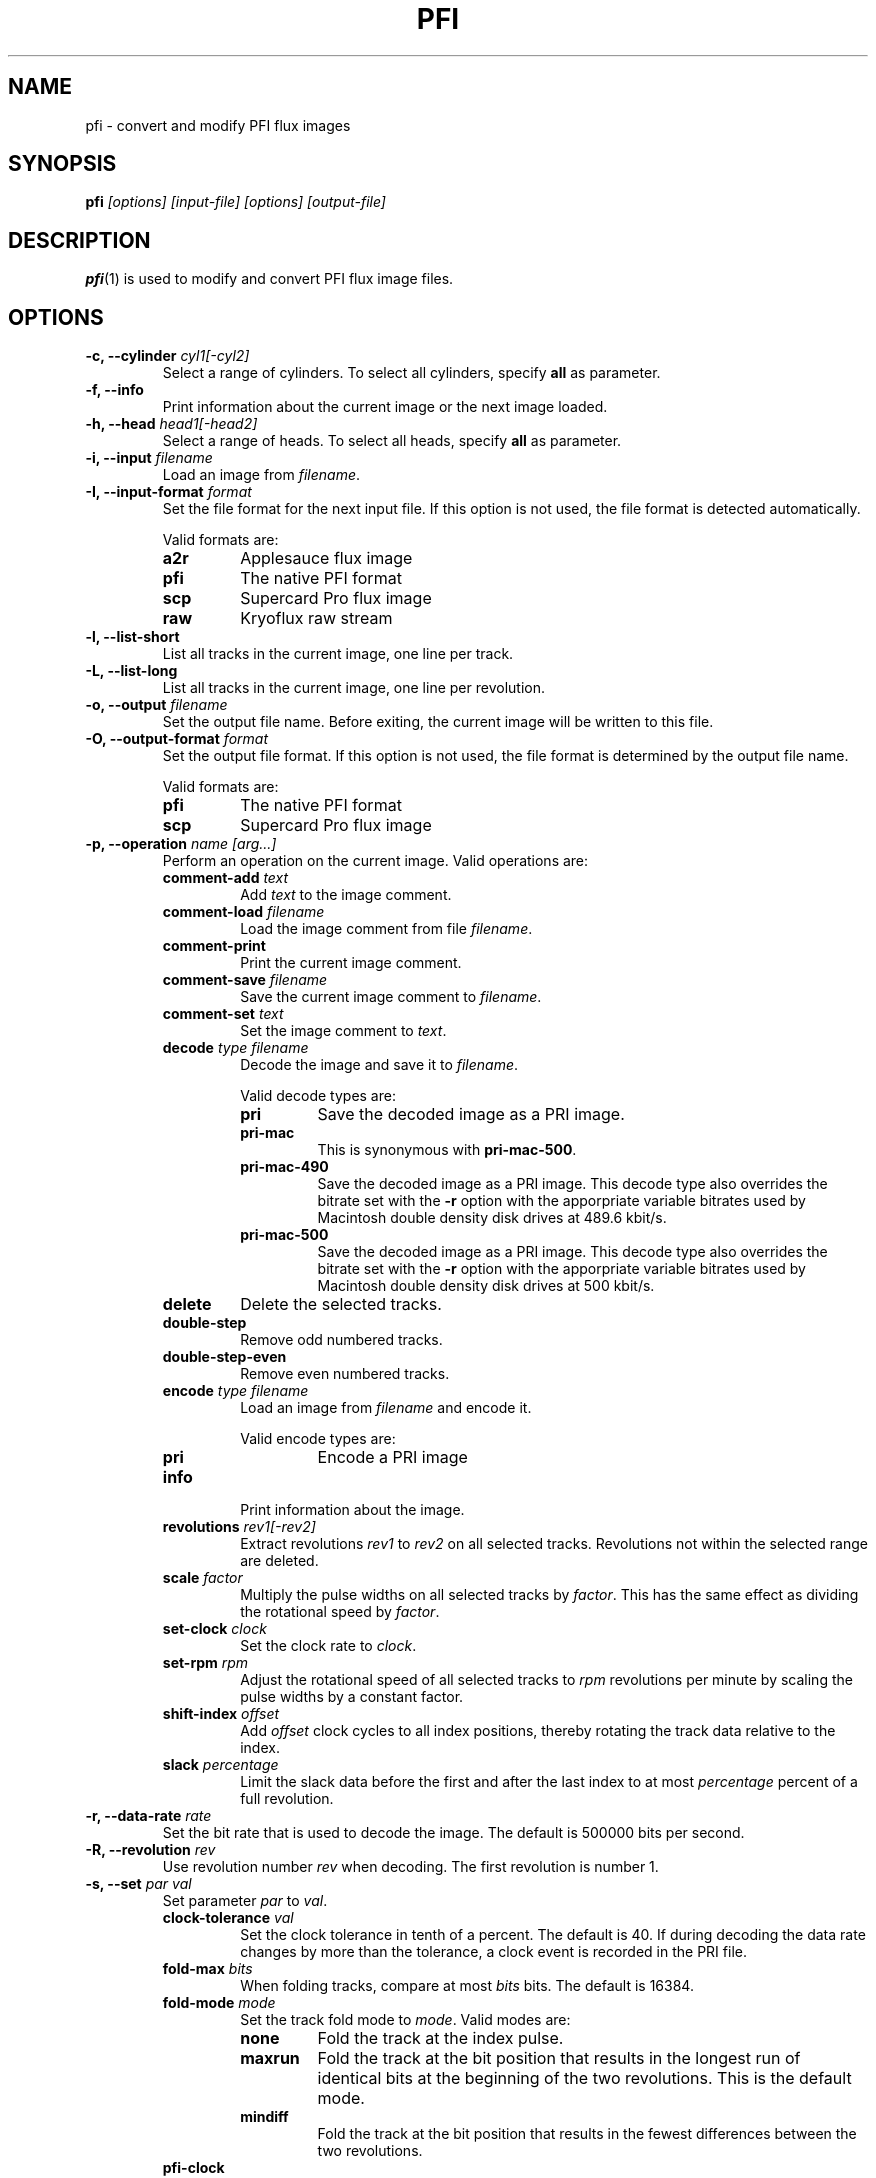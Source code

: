 .TH PFI 1 "2019-06-25" "HH" "pce"
\
.SH NAME
pfi \- convert and modify PFI flux images

.SH SYNOPSIS
.BI pfi " [options] [input-file] [options] [output-file]"

.SH DESCRIPTION
\fBpfi\fR(1) is used to modify and convert PFI flux image files.

.SH OPTIONS
.TP
.BI "-c, --cylinder " "cyl1[-cyl2]"
Select a range of cylinders. To select all cylinders, specify
\fBall\fR as parameter.
\
.TP
.B "-f, --info"
Print information about the current image or the next image loaded.
\
.TP
.BI "-h, --head " "head1[-head2]"
Select a range of heads. To select all heads, specify
\fBall\fR as parameter.
\
.TP
.BI "-i, --input " filename
Load an image from \fIfilename\fR.
\
.TP
.BI "-I, --input-format " format
Set the file format for the next input file. If this option is not
used, the file format is detected automatically.

Valid formats are:
.RS
.TP
.B a2r
Applesauce flux image
.TP
.B pfi
The native PFI format
.TP
.B scp
Supercard Pro flux image
.TP
.B raw
Kryoflux raw stream
.RE
\
.TP
.B "-l, --list-short"
List all tracks in the current image, one line per track.
\
.TP
.B "-L, --list-long"
List all tracks in the current image, one line per revolution.
\
.TP
.BI "-o, --output " filename
Set the output file name. Before exiting, the current image will
be written to this file.
\
.TP
.BI "-O, --output-format " format
Set the output file format. If this option is not used, the file
format is determined by the output file name.

Valid formats are:
.RS
.TP
.B pfi
The native PFI format
.TP
.B scp
Supercard Pro flux image
.RE
\
.TP
.BI "-p, --operation " "name [arg...]"
Perform an operation on the current image. Valid operations are:
.RS
.TP
.BI "comment-add " text
Add \fItext\fR to the image comment.
.TP
.BI "comment-load " filename
Load the image comment from file \fIfilename\fR.
.TP
.B comment-print
Print the current image comment.
.TP
.BI "comment-save " filename
Save the current image comment to \fIfilename\fR.
.TP
.BI "comment-set " text
Set the image comment to \fItext\fR.
.TP
.BI "decode " "type filename"
Decode the image and save it to \fIfilename\fR.

Valid decode types are:
.RS
.TP
.B pri
Save the decoded image as a PRI image.
.TP
.B pri-mac
This is synonymous with \fBpri-mac-500\fR.
.TP
.B pri-mac-490
Save the decoded image as a PRI image. This decode type also overrides
the bitrate set with the \fB-r\fR option with the apporpriate variable
bitrates used by Macintosh double density disk drives at 489.6 kbit/s.
.TP
.B pri-mac-500
Save the decoded image as a PRI image. This decode type also overrides
the bitrate set with the \fB-r\fR option with the apporpriate variable
bitrates used by Macintosh double density disk drives at 500 kbit/s.
.RE
.TP
.B "delete"
Delete the selected tracks.
.TP
.B "double-step"
Remove odd numbered tracks.
.TP
.B "double-step-even"
Remove even numbered tracks.
.TP
.BI "encode " "type filename"
Load an image from \fIfilename\fR and encode it.

Valid encode types are:
.RS
.TP
.B pri
Encode a PRI image
.RE
.TP
.B "info"
Print information about the image.
.TP
.BI "revolutions " "rev1[-rev2]"
Extract revolutions \fIrev1\fR to \fIrev2\fR on all selected tracks.
Revolutions not within the selected range are deleted.
.TP
.BI "scale " "factor"
Multiply the pulse widths on all selected tracks by \fIfactor\fR. This
has the same effect as dividing the rotational speed by \fIfactor\fR.
.TP
.BI "set-clock " "clock"
Set the clock rate to \fIclock\fR.
.TP
.BI "set-rpm " "rpm"
Adjust the rotational speed of all selected tracks to \fIrpm\fR
revolutions per minute by scaling the pulse widths by a constant
factor.
.TP
.BI "shift-index " "offset"
Add \fIoffset\fR clock cycles to all index positions, thereby rotating
the track data relative to the index.
.TP
.BI "slack " percentage
Limit the slack data before the first and after the last index to at
most \fIpercentage\fR percent of a full revolution.
.RE
\
.TP
.BI "-r, --data-rate " rate
Set the bit rate that is used to decode the image. The default is
500000 bits per second.
\
.TP
.BI "-R, --revolution " rev
Use revolution number \fIrev\fR when decoding. The first revolution is
number 1.
\
.TP
.BI "-s, --set " "par val"
Set parameter \fIpar\fR to \fIval\fR.
.RS
.TP
.BI "clock-tolerance " val
Set the clock tolerance in tenth of a percent. The default is 40. If
during decoding the data rate changes by more than the tolerance, a
clock event is recorded in the PRI file.
.TP
.BI "fold-max " bits
When folding tracks, compare at most \fIbits\fR bits. The default is
16384.
.TP
.BI "fold-mode " mode
Set the track fold mode to \fImode\fR. Valid modes are:
.RS
.TP
.B none
Fold the track at the index pulse.
.TP
.B maxrun
Fold the track at the bit position that results in the longest run of
identical bits at the beginning of the two revolutions. This is the
default mode.
.TP
.B mindiff
Fold the track at the bit position that results in the fewest differences
between the two revolutions.
.RE
.TP
.B pfi-clock
Set the clock rate that is used to encode images. The default is
24027428.
.TP
.B slack1
When extracting revolutions using the \fBrevolutions\fR operation include
this much slack space before the first index. The value specifies a percentage
of a complete revolution. The default is 10.
.TP
.B slack2
The amount of slack space after the last index. The default is 10.
.TP
.B slack
Set \fBslack1\fR and \fBslack2\fR to the same value.
.TP
.BI "weak-bits " "val"
If \fIval\fR is non-zero enable weak bit detection when decoding to PRI.
.RE
\
.TP
.BI "-t, --track " "c h"
Select a range of tracks. This is equivalent to "\fB-c\fR \fIc\fR \fB-h\fR \fIh\fR".
\
.TP
.B "-v, --verbose"
Enable verbose operation.
\
.TP
.B "-z, --clear"
Clear the track selection.
\
.TP
.B --help
Print usage information.
\
.TP
.B --version
Print version information.

.SH SEE ALSO
.BR pce-img "(1),"
.BR pri "(1),"
.BR psi "(1)"

.SH AUTHOR
Hampa Hug <hampa@hampa.ch>
